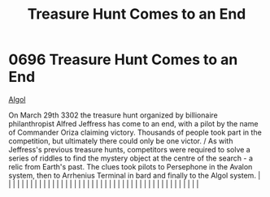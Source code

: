 :PROPERTIES:
:ID:       3fa6b197-b79c-4d07-9da3-baa2fa1bde6c
:END:
#+title: Treasure Hunt Comes to an End
#+filetags: :beacon:
*     0696  Treasure Hunt Comes to an End
[[id:134496ca-2931-43f7-bf83-37cb99b29345][Algol]]

On March 29th 3302 the treasure hunt organized by billionaire philanthropist Alfred Jeffress has come to an end, with a pilot by the name of Commander Oriza claiming victory. Thousands of people took part in the competition, but ultimately there could only be one victor. / As with Jeffress's previous treasure hunts, competitors were required to solve a series of riddles to find the mystery object at the centre of the search - a relic from Earth's past. The clues took pilots to Persephone in the Avalon system, then to Arrhenius Terminal in bard and finally to the Algol system.                                                                                                                                                                                                                                                                                                                                                                                                                                                                                                                                                                                                                                                                                                                                                                                                                                                                                                                                                                                                                                                                                                                                                                                                                                                                                                                                                                                                                                                                                                                                                                                                                                                                                                                                                                                                                                                                                                                                                                                                                                                                                                                                                                                                                                                                                                                                                                                                                                            |   |   |                                                                                                                                                                                                                                                                                                                                                                                                                                                                                                                                                                                                                                                                                                                                                                                                                                                                                                                                                                                                                       |   |   |   |   |   |   |   |   |   |   |   |   |   |   |   |   |   |   |   |   |   |   |   |   |   |   |   |   |   |   |   |   |   |   |   |   |   |   |   |   |   |   

[[file:img/beacons/0696.png]]
